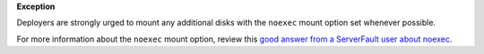 **Exception**

Deployers are strongly urged to mount any additional disks with the ``noexec``
mount option set whenever possible.

For more information about the ``noexec`` mount option, review this `good
answer from a ServerFault user about noexec`_.

.. _good answer from a ServerFault user about noexec: http://serverfault.com/questions/72356/how-useful-is-mounting-tmp-noexec
